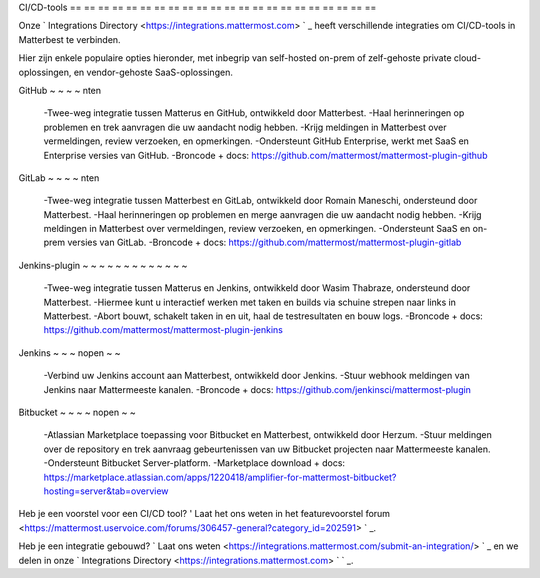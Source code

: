 CI/CD-tools
== == == == == == == == == == == == == == == == == == == == == ==

Onze ` Integrations Directory <https://integrations.mattermost.com> ` _ heeft verschillende integraties om CI/CD-tools in Matterbest te verbinden.

Hier zijn enkele populaire opties hieronder, met inbegrip van self-hosted on-prem of zelf-gehoste private cloud-oplossingen, en vendor-gehoste SaaS-oplossingen.

GitHub
~ ~ ~ ~ nten

 -Twee-weg integratie tussen Matterus en GitHub, ontwikkeld door Matterbest.
 -Haal herinneringen op problemen en trek aanvragen die uw aandacht nodig hebben.
 -Krijg meldingen in Matterbest over vermeldingen, review verzoeken, en opmerkingen.
 -Ondersteunt GitHub Enterprise, werkt met SaaS en Enterprise versies van GitHub.
 -Broncode + docs: https://github.com/mattermost/mattermost-plugin-github 

GitLab
~ ~ ~ ~ nten

 -Twee-weg integratie tussen Matterbest en GitLab, ontwikkeld door Romain Maneschi, ondersteund door Matterbest.
 -Haal herinneringen op problemen en merge aanvragen die uw aandacht nodig hebben.
 -Krijg meldingen in Matterbest over vermeldingen, review verzoeken, en opmerkingen.
 -Ondersteunt SaaS en on-prem versies van GitLab.
 -Broncode + docs: https://github.com/mattermost/mattermost-plugin-gitlab

Jenkins-plugin
~ ~ ~ ~ ~ ~ ~ ~ ~ ~ ~ ~ ~

 -Twee-weg integratie tussen Matterus en Jenkins, ontwikkeld door Wasim Thabraze, ondersteund door Matterbest.
 -Hiermee kunt u interactief werken met taken en builds via schuine strepen naar links in Matterbest.
 -Abort bouwt, schakelt taken in en uit, haal de testresultaten en bouw logs.
 -Broncode + docs: https://github.com/mattermost/mattermost-plugin-jenkins

Jenkins
~ ~ ~ nopen ~ ~

 -Verbind uw Jenkins account aan Matterbest, ontwikkeld door Jenkins.
 -Stuur webhook meldingen van Jenkins naar Mattermeeste kanalen.
 -Broncode + docs: https://github.com/jenkinsci/mattermost-plugin

Bitbucket
~ ~ ~ ~ nopen ~ ~

 -Atlassian Marketplace toepassing voor Bitbucket en Matterbest, ontwikkeld door Herzum.
 -Stuur meldingen over de repository en trek aanvraag gebeurtenissen van uw Bitbucket projecten naar Mattermeeste kanalen.
 -Ondersteunt Bitbucket Server-platform.
 -Marketplace download + docs: https://marketplace.atlassian.com/apps/1220418/amplifier-for-mattermost-bitbucket?hosting=server&tab=overview

Heb je een voorstel voor een CI/CD tool? ' Laat het ons weten in het featurevoorstel forum <https://mattermost.uservoice.com/forums/306457-general?category_id=202591> ` _.

Heb je een integratie gebouwd? ` Laat ons weten <https://integrations.mattermost.com/submit-an-integration/> ` _ en we delen in onze ` Integrations Directory <https://integrations.mattermost.com> ` ` _.

